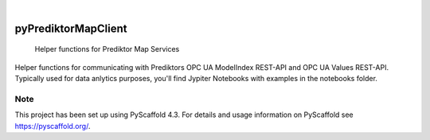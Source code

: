 .. image:: https://img.shields.io/badge/-PyScaffold-005CA0?logo=pyscaffold
    :alt: Project generated with PyScaffold
    :target: https://pyscaffold.org/

|

====================
pyPrediktorMapClient
====================


    Helper functions for Prediktor Map Services


Helper functions for communicating with Prediktors OPC UA ModelIndex REST-API and OPC UA
Values REST-API. Typically used for data anlytics purposes, you'll find Jypiter Notebooks
with examples in the notebooks folder.


.. _pyscaffold-notes:

Note
====

This project has been set up using PyScaffold 4.3. For details and usage
information on PyScaffold see https://pyscaffold.org/.
